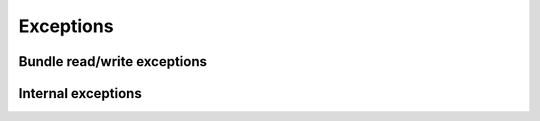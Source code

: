 ==========
Exceptions
==========

Bundle read/write exceptions
============================

.. autoexception:: momotor.bundles.BundleError
   :members:

.. autoexception:: momotor.bundles.BundleHashError
   :members:

.. autoexception:: momotor.bundles.BundleFormatError
   :members:

.. autoexception:: momotor.bundles.InvalidRefError
   :members:

.. autoexception:: momotor.bundles.InvalidBundle
   :members:

.. autoexception:: momotor.bundles.LxmlMissingError
   :members:

.. autoexception:: momotor.bundles.BundleLoadError
   :members:

Internal exceptions
===================

.. autoexception:: momotor.bundles.elements.content.AttachmentContent
   :members:

.. autoexception:: momotor.bundles.elements.content.NoContent
   :members:

.. autoexception:: momotor.bundles.elements.files.FileIntegrityError
   :members:

.. autoexception:: momotor.bundles.mixins.attachments.ZippedAttachment
   :members:

.. autoexception:: momotor.bundles.parsers.handlers.exceptions.ValidationError
   :members:
